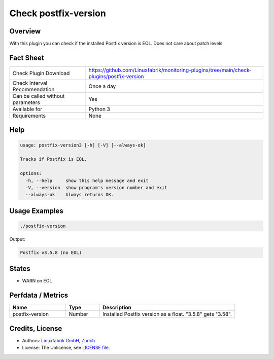 Check postfix-version
=====================

Overview
--------

With this plugin you can check if the installed Postfix version is EOL. Does not care about patch levels.


Fact Sheet
----------

.. csv-table::
    :widths: 30, 70
    
    "Check Plugin Download",                "https://github.com/Linuxfabrik/monitoring-plugins/tree/main/check-plugins/postfix-version"
    "Check Interval Recommendation",        "Once a day"
    "Can be called without parameters",     "Yes"
    "Available for",                        "Python 3"
    "Requirements",                         "None"


Help
----

.. code-block:: text

    usage: postfix-version3 [-h] [-V] [--always-ok]

    Tracks if Postfix is EOL.

    options:
      -h, --help     show this help message and exit
      -V, --version  show program's version number and exit
      --always-ok    Always returns OK.


Usage Examples
--------------

.. code-block:: bash

    ./postfix-version

Output:

.. code-block:: text

    Postfix v3.5.8 (no EOL)


States
------

* WARN on EOL


Perfdata / Metrics
------------------

.. csv-table::
    :widths: 25, 15, 60
    :header-rows: 1
    
    Name,                                       Type,               Description                                           
    postfix-version,                            Number,             Installed Postfix version as a float. "3.5.8" gets "3.58".


Credits, License
----------------

* Authors: `Linuxfabrik GmbH, Zurich <https://www.linuxfabrik.ch>`_
* License: The Unlicense, see `LICENSE file <https://unlicense.org/>`_.
